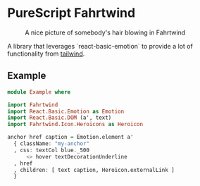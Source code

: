 * PureScript Fahrtwind

#+CAPTION: A nice picture of somebody's hair blowing in Fahrtwind
#+NAME: fig:fahrtwind
[[./docs/img/fahrtwind.jpg]]

A library that leverages `react-basic-emotion` to provide a lot of functionality from [[https://tailwindcss.com/][tailwind]].

** Example
#+BEGIN_SRC purescript
  module Example where

  import Fahrtwind
  import React.Basic.Emotion as Emotion
  import React.Basic.DOM (a', text)
  import Fahrtwind.Icon.Heroicons as Heroicon

  anchor href caption = Emotion.element a'
    { className: "my-anchor"
    , css: textCol blue._500
        <> hover textDecorationUnderline
    , href
    , children: [ text caption, Heroicon.externalLink ]
    }
#+END_SRC
